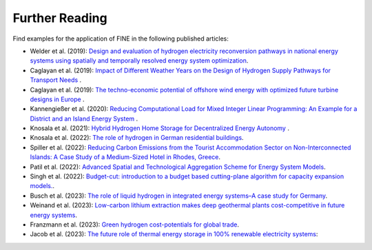 ###############
Further Reading
###############

Find examples for the application of FINE in the following published articles: 

* Welder et al. (2019): `Design and evaluation of hydrogen electricity reconversion pathways in national energy systems using spatially and temporally resolved energy system optimization <https://www.sciencedirect.com/science/article/abs/pii/S0360319918338552>`_.


* Caglayan et al. (2019): `Impact of Different Weather Years on the Design of Hydrogen Supply Pathways for Transport Needs <https://www.sciencedirect.com/science/article/abs/pii/S0360319919329489>`_ .


* Caglayan et al. (2019): `The techno-economic potential of offshore wind energy with optimized future turbine designs in Europe <https://www.sciencedirect.com/science/article/abs/pii/S0306261919314813?via%3Dihub>`_ .


* Kannengießer et al. (2020): `Reducing Computational Load for Mixed Integer Linear Programming: An Example for a District and an Island Energy System <https://doi.org/10.3390/en12142825>`_ .


* Knosala et al. (2021): `Hybrid Hydrogen Home Storage for Decentralized Energy Autonomy <https://www.sciencedirect.com/science/article/pii/S0360319921013409>`_ .


* Knosala et al. (2022): `The role of hydrogen in German residential buildings <https://doi.org/10.1016/j.enbuild.2022.112480>`_.


* Spiller et al. (2022): `Reducing Carbon Emissions from the Tourist Accommodation Sector on Non-Interconnected Islands: A Case Study of a Medium-Sized Hotel in Rhodes, Greece <https://doi.org/10.3390/en15103801>`_.


* Patil et al. (2022): `Advanced Spatial and Technological Aggregation Scheme for Energy System Models <https://doi.org/10.3390/en15249517>`_.


* Singh et al. (2022): `Budget-cut: introduction to a budget based cutting-plane algorithm for capacity expansion models. <https://doi.org/10.1007/s11590-021-01826-w>`_.


* Busch et al. (2023): `The role of liquid hydrogen in integrated energy systems–A case study for Germany <https://doi.org/10.1016/j.ijhydene.2023.05.308>`_.


* Weinand et al. (2023): `Low-carbon lithium extraction makes deep geothermal plants cost-competitive in future energy systems <https://doi.org/10.1016/j.adapen.2023.100148>`_.


* Franzmann et al. (2023): `Green hydrogen cost-potentials for global trade <https://doi.org/10.1016/j.ijhydene.2023.05.012>`_.


* Jacob et al. (2023): `The future role of thermal energy storage in 100% renewable electricity systems <https://doi.org/10.1016/j.rset.2023.100059>`_: